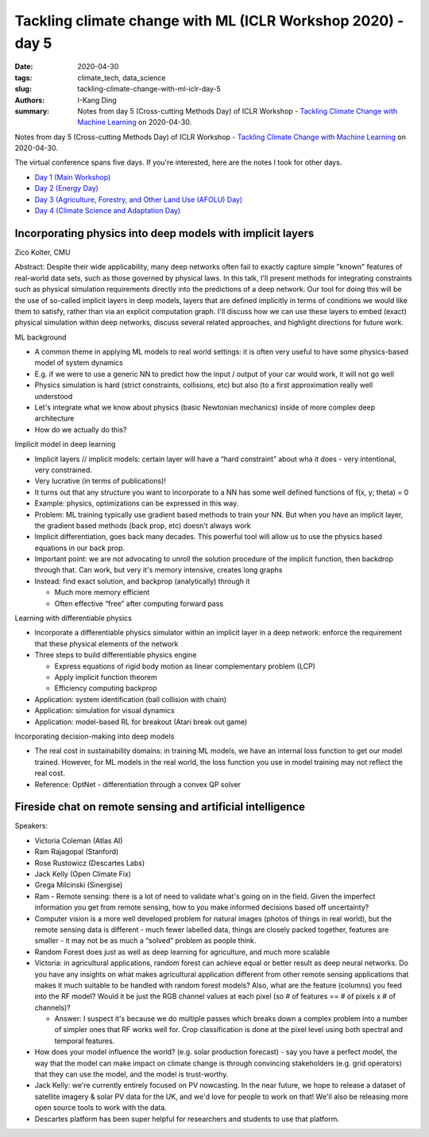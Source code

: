 Tackling climate change with ML (ICLR Workshop 2020) - day 5
############################################################

:date: 2020-04-30
:tags: climate_tech, data_science
:slug: tackling-climate-change-with-ml-iclr-day-5
:authors: I-Kang Ding
:summary: Notes from day 5 (Cross-cutting Methods Day) of ICLR Workshop - `Tackling Climate Change with Machine Learning <https://www.climatechange.ai/ICLR2020_workshop#schedule>`__ on 2020-04-30.

.. image:: https://iclr.cc/static/admin/img/ICLR-logo.png
    :align: center
    :alt: iclr-conference-logo


Notes from day 5 (Cross-cutting Methods Day) of ICLR Workshop - `Tackling Climate Change with Machine Learning <https://www.climatechange.ai/ICLR2020_workshop#schedule>`__ on 2020-04-30.

The virtual conference spans five days. If you're interested, here are the notes I took for other days.

* `Day 1 (Main Workshop) <{filename}../climate_tech/2020-04-26_tackling_climate_change_with_ml_iclr_day_1.rst>`_
* `Day 2 (Energy Day) <{filename}../climate_tech/2020-04-27_tackling_climate_change_with_ml_iclr_day_2.rst>`_
* `Day 3 (Agriculture, Forestry, and Other Land Use (AFOLU) Day) <{filename}../climate_tech/2020-04-28_tackling_climate_change_with_ml_iclr_day_3.rst>`_
* `Day 4 (Climate Science and Adaptation Day) <{filename}../climate_tech/2020-04-29_tackling_climate_change_with_ml_iclr_day_4.rst>`_


Incorporating physics into deep models with implicit layers
-----------------------------------------------------------

Zico Kolter, CMU

Abstract: Despite their wide applicability, many deep networks often fail to exactly capture simple "known" features of real-world data sets, such as those governed by physical laws.  In this talk, I'll present methods for integrating constraints such as physical simulation requirements directly into the predictions of a deep network.  Our tool for doing this will be the use of so-called implicit layers in deep models, layers that are defined implicitly in terms of conditions we would like them to satisfy, rather than via an explicit computation graph.  I'll discuss how we can use these layers to embed (exact) physical simulation within deep networks, discuss several related approaches, and highlight directions for future work.


ML background

* A common theme in applying ML models to real world settings: it is often very useful to have some physics-based model of system dynamics
* E.g. if we were to use a generic NN to predict how the input / output of your car would work, it will not go well
* Physics simulation is hard (strict constraints, collisions, etc) but also (to a first approximation really well understood
* Let's integrate what we know about physics (basic Newtonian mechanics) inside of more complex deep architecture
* How do we actually do this?

Implicit model in deep learning

* Implicit layers // implicit models: certain layer will have a “hard constraint” about wha it does - very intentional, very constrained.
* Very lucrative (in terms of publications)!
* It turns out that any structure you want to incorporate to a NN has some well defined functions of f(x, y; theta) = 0
* Example: physics, optimizations can be expressed in this way.
* Problem: ML training typically use gradient based methods to train your NN. But when you have an implicit layer, the gradient based methods (back prop, etc) doesn't always work
* Implicit differentiation, goes back many decades. This powerful tool will allow us to use the physics based equations in our back prop.
* Important point: we are not advocating to unroll the solution procedure of the implicit function, then backdrop through that. Can work, but very it's memory intensive, creates long graphs
* Instead: find exact solution, and backprop (analytically) through it

  * Much more memory efficient
  * Often effective “free” after computing forward pass


Learning with differentiable physics

* Incorporate a differentiable physics simulator within an implicit layer in a deep network: enforce the requirement that these physical elements of the network
* Three steps to build differentiable physics engine

  * Express equations of rigid body motion as linear complementary problem (LCP)
  * Apply implicit function theorem
  * Efficiency computing backprop

* Application: system identification (ball collision with chain)
* Application: simulation for visual dynamics
* Application: model-based RL for breakout (Atari break out game)

Incorporating decision-making into deep models

* The real cost in sustainability domains: in training ML models, we have an internal loss function to get our model trained. However, for ML models in the real world, the loss function you use in model training may not reflect the real cost.
* Reference: OptNet - differentiation through a convex QP solver


Fireside chat on remote sensing and artificial intelligence
-----------------------------------------------------------

Speakers:

* Victoria Coleman (Atlas AI)
* Ram Rajagopal (Stanford)
* Rose Rustowicz (Descartes Labs)
* Jack Kelly (Open Climate Fix)
* Grega Milcinski (Sinergise)


* Ram - Remote sensing: there is a lot of need to validate what's going on in the field. Given the imperfect information you get from remote sensing, how to you make informed decisions based off uncertainty?
* Computer vision is a more well developed problem for natural images (photos of things in real world), but the remote sensing data is different - much fewer labelled data, things are closely packed together, features are smaller - it may not be as much a “solved” problem as people think.
* Random Forest does just as well as deep learning for agriculture, and much more scalable
* Victoria: in agricultural applications, random forest can achieve equal or better result as deep neural networks. Do you have any insights on what makes agricultural application different from other remote sensing applications that makes it much suitable to be handled with random forest models? Also, what are the feature (columns) you feed into the RF model? Would it be just the RGB channel values at each pixel (so # of features == # of pixels x # of channels)?

  * Answer: I suspect it's because we do multiple passes which breaks down a complex problem into a number of simpler ones that RF works well for. Crop classification is done at the pixel level using both spectral and temporal features.

* How does your model influence the world? (e.g. solar production forecast) - say you have a perfect model, the way that the model can make impact on climate change is through convincing stakeholders (e.g. grid operators) that they can use the model, and the model is trust-worthy.
* Jack Kelly: we're currently entirely focused on PV nowcasting.  In the near future, we hope to release a dataset of satellite imagery & solar PV data for the UK, and we'd love for people to work on that!  We'll also be releasing more open source tools to work with the data.
* Descartes platform has been super helpful for researchers and students to use that platform.
